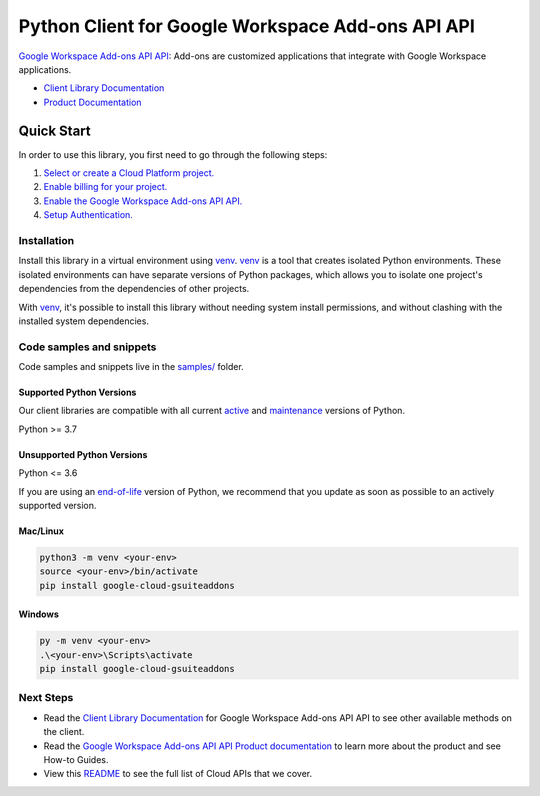Python Client for Google Workspace Add-ons API API
==================================================

|preview| |pypi| |versions|

`Google Workspace Add-ons API API`_: Add-ons are customized applications that integrate with Google Workspace applications.

- `Client Library Documentation`_
- `Product Documentation`_

.. |preview| image:: https://img.shields.io/badge/support-preview-orange.svg
   :target: https://github.com/googleapis/google-cloud-python/blob/main/README.rst#stability-levels
.. |pypi| image:: https://img.shields.io/pypi/v/google-cloud-gsuiteaddons.svg
   :target: https://pypi.org/project/google-cloud-gsuiteaddons/
.. |versions| image:: https://img.shields.io/pypi/pyversions/google-cloud-gsuiteaddons.svg
   :target: https://pypi.org/project/google-cloud-gsuiteaddons/
.. _Google Workspace Add-ons API API: https://developers.google.com/workspace/add-ons/overview
.. _Client Library Documentation: https://cloud.google.com/python/docs/reference/gsuiteaddons/latest
.. _Product Documentation:  https://developers.google.com/workspace/add-ons/overview

Quick Start
-----------

In order to use this library, you first need to go through the following steps:

1. `Select or create a Cloud Platform project.`_
2. `Enable billing for your project.`_
3. `Enable the Google Workspace Add-ons API API.`_
4. `Setup Authentication.`_

.. _Select or create a Cloud Platform project.: https://console.cloud.google.com/project
.. _Enable billing for your project.: https://cloud.google.com/billing/docs/how-to/modify-project#enable_billing_for_a_project
.. _Enable the Google Workspace Add-ons API API.:  https://developers.google.com/workspace/add-ons/overview
.. _Setup Authentication.: https://googleapis.dev/python/google-api-core/latest/auth.html

Installation
~~~~~~~~~~~~

Install this library in a virtual environment using `venv`_. `venv`_ is a tool that
creates isolated Python environments. These isolated environments can have separate
versions of Python packages, which allows you to isolate one project's dependencies
from the dependencies of other projects.

With `venv`_, it's possible to install this library without needing system
install permissions, and without clashing with the installed system
dependencies.

.. _`venv`: https://docs.python.org/3/library/venv.html


Code samples and snippets
~~~~~~~~~~~~~~~~~~~~~~~~~

Code samples and snippets live in the `samples/`_ folder.

.. _samples/: https://github.com/googleapis/python-gsuiteaddons/tree/main/samples


Supported Python Versions
^^^^^^^^^^^^^^^^^^^^^^^^^
Our client libraries are compatible with all current `active`_ and `maintenance`_ versions of
Python.

Python >= 3.7

.. _active: https://devguide.python.org/devcycle/#in-development-main-branch
.. _maintenance: https://devguide.python.org/devcycle/#maintenance-branches

Unsupported Python Versions
^^^^^^^^^^^^^^^^^^^^^^^^^^^
Python <= 3.6

If you are using an `end-of-life`_
version of Python, we recommend that you update as soon as possible to an actively supported version.

.. _end-of-life: https://devguide.python.org/devcycle/#end-of-life-branches

Mac/Linux
^^^^^^^^^

.. code-block:: console

    python3 -m venv <your-env>
    source <your-env>/bin/activate
    pip install google-cloud-gsuiteaddons


Windows
^^^^^^^

.. code-block:: console

    py -m venv <your-env>
    .\<your-env>\Scripts\activate
    pip install google-cloud-gsuiteaddons

Next Steps
~~~~~~~~~~

-  Read the `Client Library Documentation`_ for Google Workspace Add-ons API API
   to see other available methods on the client.
-  Read the `Google Workspace Add-ons API API Product documentation`_ to learn
   more about the product and see How-to Guides.
-  View this `README`_ to see the full list of Cloud
   APIs that we cover.

.. _Google Workspace Add-ons API API Product documentation:  https://developers.google.com/workspace/add-ons/overview
.. _README: https://github.com/googleapis/google-cloud-python/blob/main/README.rst
